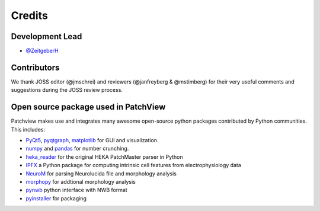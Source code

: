 =======
Credits
=======

Development Lead
----------------

* `@ZeitgeberH <https://github.com/ZeitgeberH>`_

Contributors
----------------
We thank JOSS editor (@jmschrei) and reviewers (@janfreyberg & @mstimberg) for their very useful comments and suggestions during the JOSS review process.


Open source package used in PatchView
-------------------------------------
Patchview makes use and integrates many awesome open-source python packages contributed 
by Python communities. This includes:

- PyQt5_, pyqtgraph_, matplotlib_ for GUI and visualization.
  
- numpy_ and pandas_ for number crunching.

- heka_reader_ for the original HEKA PatchMaster parser in Python

- IPFX_  a Python package for computing intrinsic cell features from electrophysiology data
- NeuroM_ for parsing Neurolucida file and morphology analysis
- morphopy_ for addtional morphology analysis
- pynwb_ python interface with NWB format
- pyinstaller_ for packaging

.. _PyQt5: https://www.riverbankcomputing.com/software/pyqt/
.. _pyqtgraph: http://www.pyqtgraph.org/
.. _matplotlib: https://matplotlib.org/
.. _numpy: https://numpy.org/
.. _pandas: https://pandas.pydata.org/
.. _heka_reader: https://github.com/campagnola/heka_reader
.. _pyinstaller: https://www.pyinstaller.org/
.. _IPFX: https://github.com/AllenInstitute/ipfx
.. _NeuroM: https://github.com/BlueBrain/NeuroM/
.. _pynwb: https://github.com/NeurodataWithoutBorders/pynwb
.. _morphopy: https://github.com/berenslab/MorphoPy
